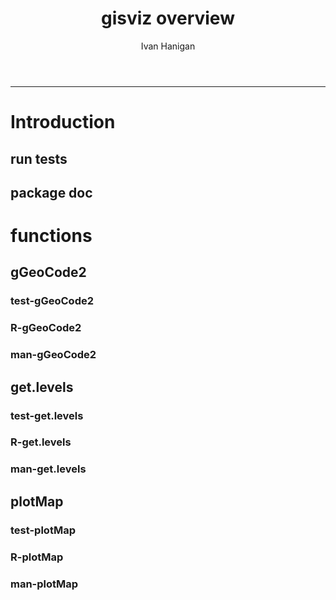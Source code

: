 #+TITLE:gisviz overview 
#+AUTHOR: Ivan Hanigan
#+email: ivan.hanigan@anu.edu.au
#+LaTeX_CLASS: article
#+LaTeX_CLASS_OPTIONS: [a4paper]
#+LATEX: \tableofcontents
-----

* Introduction
** run tests
#+name:test_project
#+begin_src R :session *R* :tangle test_project.r :exports none :eval no
  ################################################################
  # name:test_project
  require(testthat)
  test_dir('tests')
  
#+end_src

** package doc
#+name:swishdbtools-package
#+begin_src R :session *R* :tangle man/gisviz-package.Rd :exports none :eval no
\name{gisviz-package}
\alias{gisviz-package}
\alias{gisviz}
\docType{package}
\title{
GIS visualisation tools
}
\description{
General visualisations.
}
\details{
\tabular{ll}{
Package: \tab gisviz\cr
Type: \tab Package\cr
Version: \tab 1.0\cr
Date: \tab 2012-12-18\cr
License: \tab GPL (>= 2)\cr
}
}
\author{
ivanhanigan

Maintainer: Who to complain to <ivan.hanigan@gmail.com>

}
\references{

}
\keyword{ package }
\seealso{
}
\examples{
}

#+end_src

* functions
** gGeoCode2
*** test-gGeoCode2
#+name:gGeoCode2
#+begin_src R :session *R* :tangle tests/test-gGeoCode2.r :exports none :eval no
  ################################################################
  # name:gGeoCode2
  source("../R/gGeoCode2.r")
  address <- "1 Lineaus way acton canberra"
  test_that("address is returned",
  {
    expect_that(nrow(gGeoCode2(address)) == 1, is_true())
  }
  )
#+end_src
*** R-gGeoCode2
#+name:gGeoCode2
#+begin_src R :session *R* :tangle R/gGeoCode2.r :exports none :eval no
################################################################
# name:gGeoCode2


gGeoCode2 <- function(str, first=T){
  if(!require(XML)) install.packages('XML'); require(XML)
  if(!require(RCurl)) install.packages('RCurl'); require(RCurl)
  getDocNodeVal=function(doc, path){
    sapply(getNodeSet(doc, path), function(el) xmlValue(el))
  }
  
  
  str=gsub(' ','%20',str)
  u=sprintf('https://maps.googleapis.com/maps/api/geocode/xml?sensor=false&address=%s',str)
  xml.response <- getURL(u, ssl.verifypeer=FALSE)
  
  doc = xmlTreeParse(xml.response, useInternal=TRUE, asText=TRUE)
  
  
  
  lat=getDocNodeVal(doc, '/GeocodeResponse/result/geometry/location/lat')
  lng=getDocNodeVal(doc, '/GeocodeResponse/result/geometry/location/lng')
  if(length(lng) == 1 & first == F){
    
    out<-c(str, lat, lng)
  } else if(length(lng) >= 1 & first == T) {
    out<-c(str, lat[1], lng[1])
  } else {
    out<-c(str, NA, NA)
  }
  out<-as.data.frame(t(out))
  names(out) <- c('address','lat','long')
  return(out)
  
}

#+end_src
*** man-gGeoCode2
#+name:gGeoCode2
#+begin_src R :session *R* :tangle man/gGeoCode2.Rd :exports none :eval no
\name{gGeoCode2}
\alias{gGeoCode2}
%- Also NEED an '\alias' for EACH other topic documented here.
\title{
gGeoCode2
}
\description{
This is an HTTPS security enhanced version of the gGeoCode function from Ezgraphs. GoogleGeocodeMap.R, 2010. https://github.com/ezgraphs/R-Programs/blob/master/GoogleGeocodeMap.R. 
}
\usage{
gGeoCode2(str, first = T)
}
%- maybe also 'usage' for other objects documented here.
\arguments{
  \item{str}{
address string
}
  \item{first}{
google may return multiple hits.  just return the first.
}
}
\details{
%%  ~~ If necessary, more details than the description above ~~
}
\value{
%%  ~Describe the value returned
%%  If it is a LIST, use
%%  \item{comp1 }{Description of 'comp1'}
%%  \item{comp2 }{Description of 'comp2'}
%% ...
}
\references{
%% ~put references to the literature/web site here ~
}
\author{
%%  ~~who you are~~
}
\note{
%%  ~~further notes~~
}

%% ~Make other sections like Warning with \section{Warning }{....} ~

\seealso{
%% ~~objects to See Also as \code{\link{help}}, ~~~
}
\examples{
address <- "1 Lineaus way acton canberra"
gGeoCode2(address)
}
% Add one or more standard keywords, see file 'KEYWORDS' in the
% R documentation directory.
\keyword{ geocoding }
\keyword{ address }% __ONLY ONE__ keyword per line

#+end_src

** get.levels
*** test-get.levels
#+name:get.levels
#+begin_src R :session *R* :tangle no :exports none :eval no
################################################################
# name:get.levels

#+end_src
*** R-get.levels
#+name:get.levels
#+begin_src R :session *R* :tangle R/get.levels.r :exports none :eval no
################################################################
# name:get.levels

################################################################
# name:cells

################################################################################
# Function to return bin sizes for the map key            
################################################################################
get.levels = function(stat,cellsmap, probs=seq(0,1,.2)){
  cells.map=cellsmap
  bins = quantile(cells.map@data[,stat], probs, na.rm=T)  
  binlevels = cut(cells.map@data[,stat], bins, include.lowest=TRUE)
  groups = strsplit(levels(binlevels), ",")
# Get the beginning value for each group
  begins = sapply(groups, '[[', 1)
  begins = substr(begins, 2, nchar(begins))
# Get the beginning value for each group
  ends = sapply(groups, '[[', 2)
  ends = substr(ends, 1, nchar(ends)-1)
# Put begins and ends together into labels
  level.labels = paste(begins, ends, sep = " - ")
  qlevels = paste(as.character(probs[2:length(probs)]*100),"%:",sep="") 
  level.labels = paste(qlevels, level.labels)  
return(level.labels) 
}  
#get.levels(cellsmap=d,stat='DAILY_MAX_')

#+end_src
*** man-get.levels
#+name:get.levels
#+begin_src R :session *R* :tangle no :exports none :eval no
################################################################
# name:get.levels

#+end_src

** plotMap
*** test-plotMap
#+name:plotMap
#+begin_src R :session *R* :tangle no :exports none :eval no
################################################################
# name:plotMap

#+end_src
*** R-plotMap
#+name:plotMap
#+begin_src R :session *R* :tangle R/plotMap.r :exports none :eval no

################################################################
# name:plotMap
################################################################################
# Write a mapping function, form of which was taken from here:
# http://stackoverflow.com/questions/1260965/developing-geographic-thematic-maps-with-r             
################################################################################

if (!require(maptools)) install.packages('maptools', repos='http://cran.csiro.au'); require(maptools)
if (!require(RColorBrewer)) install.packages('RColorBrewer', repos='http://cran.csiro.au'); require(RColorBrewer)
# library(maptools)
# library(RColorBrewer)



plotMap = function(stat=NA,plotdir = getwd(),probs=seq(0,1,.2), outfile = NA,  maptitle = 'map',  cellsmap=NA,region.map=NA){
  level.labels = get.levels(cellsmap=cellsmap,stat=stat,probs=probs)
# create a new variable in cells.map to bin the data into categories 
  cells.map=cellsmap
  bins = quantile(cells.map@data[,stat], probs, na.rm=T)
  cells.map@data$bins = cut(cells.map@data[,stat], bins, include.lowest=TRUE)
# Replace the charachter "levels" attribute with character colors
  col.vec = brewer.pal(length(level.labels),"YlOrRd")
  levels(cells.map@data$bins) <- col.vec
# Open a windows graphics device so that we can see what's happening 
# windows(11.7,8.3)
# Split the figure to leave room at the right for a legend, and room
# at the top margin for a title   
  par(fig = c(0,0.8,0,1), mar=c(2,2,2,0))
# plot the map object with no border around the rectangels, and with colors
# dictated by new variable we created, which holds the colours as its levels
# paramater.    
  plot(cells.map, 
    border = FALSE, 
    axes = FALSE, 
    las = 1,
    col = as.character(cells.map@data$bins))
axis(2)
axis(1)
box()   
  plot(region.map, add=TRUE, lwd=1)
  mtext(maptitle, side = 3, cex = 2, line = -0.5)
  par(fig = c(0.8,1,0,1), mar=c(0,0,0,0), new = FALSE)  
  legend("left", level.labels, fill=col.vec, bty="n", xpd=TRUE, 
        title="Legend")

if(!is.na(outfile)){
# # paste windows device to jpeg device
  dev.copy(jpeg, file = paste(plotdir, '/',outfile,'.jpg', sep = ""), width = 11.75, 
    height = 8.3, units = "in", pointsize = 12, quality = 75, bg = "white", 
    res = 150, restoreConsole = TRUE) 
  graphics.off()
}
  }

  
# get.levels(cellsmap=d,stat='DAILY_MAX_',probs=seq(0,1,.1))
# plotMap(cellsmap=d,stat='DAILY_MAX_',region.map=grd,probs=seq(0,1,.1))

#+end_src
*** man-plotMap
#+name:plotMap
#+begin_src R :session *R* :tangle man/plotMap.Rd :exports none :eval no
\name{plotMap}
\alias{plotMap}
%- Also NEED an '\alias' for EACH other topic documented here.
\title{
Plot a Choropleth Map
}
\description{
Plot a Choropleth Map
}
\usage{
plotMap(stat = NA, plotdir = getwd(), probs = seq(0, 1, 0.2), outfile = NA, maptitle = "map", cellsmap = NA, region.map = NA)
}
%- maybe also 'usage' for other objects documented here.
\arguments{
  \item{stat}{
the column with the statistic to be plotted
}
  \item{plotdir}{
write out a graph
}
  \item{probs}{
quantiles at which to break, default is quintiles, limit is 9
}
  \item{outfile}{
output map file
}
  \item{maptitle}{

}
  \item{cellsmap}{
if using a raster, can be same as region.map
}
  \item{region.map}{
if using a polygon
}
}
\value{
a map
}
\references{
http://stackoverflow.com/questions/1260965/developing-geographic-thematic-maps-with-r

Eduardo Leoni
http://stackoverflow.com/a/1261288
}
\author{
ivanhanigan
}


#+end_src
